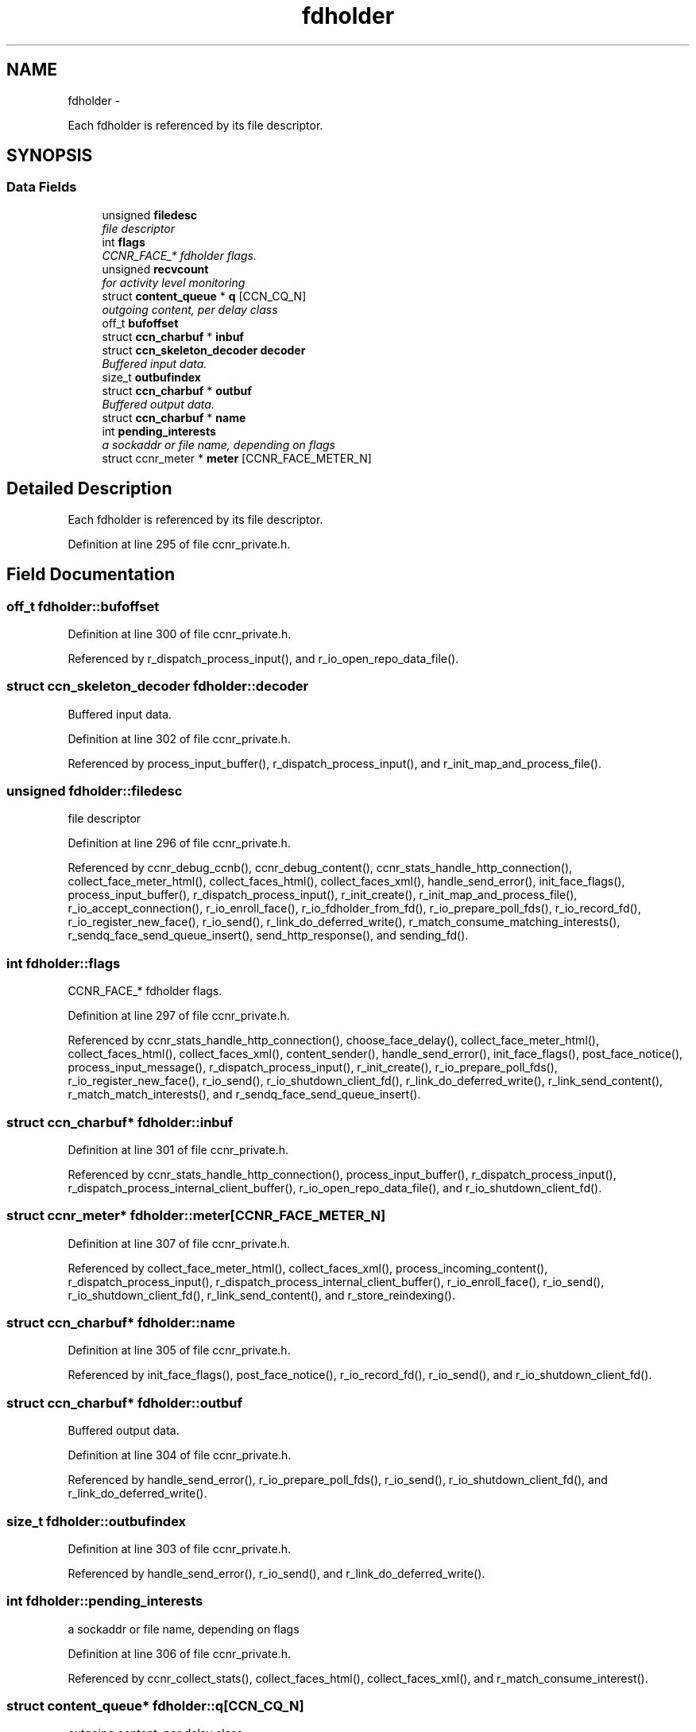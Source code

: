 .TH "fdholder" 3 "22 Apr 2012" "Version 0.6.0" "Content-Centric Networking in C" \" -*- nroff -*-
.ad l
.nh
.SH NAME
fdholder \- 
.PP
Each fdholder is referenced by its file descriptor.  

.SH SYNOPSIS
.br
.PP
.SS "Data Fields"

.in +1c
.ti -1c
.RI "unsigned \fBfiledesc\fP"
.br
.RI "\fIfile descriptor \fP"
.ti -1c
.RI "int \fBflags\fP"
.br
.RI "\fICCNR_FACE_* fdholder flags. \fP"
.ti -1c
.RI "unsigned \fBrecvcount\fP"
.br
.RI "\fIfor activity level monitoring \fP"
.ti -1c
.RI "struct \fBcontent_queue\fP * \fBq\fP [CCN_CQ_N]"
.br
.RI "\fIoutgoing content, per delay class \fP"
.ti -1c
.RI "off_t \fBbufoffset\fP"
.br
.ti -1c
.RI "struct \fBccn_charbuf\fP * \fBinbuf\fP"
.br
.ti -1c
.RI "struct \fBccn_skeleton_decoder\fP \fBdecoder\fP"
.br
.RI "\fIBuffered input data. \fP"
.ti -1c
.RI "size_t \fBoutbufindex\fP"
.br
.ti -1c
.RI "struct \fBccn_charbuf\fP * \fBoutbuf\fP"
.br
.RI "\fIBuffered output data. \fP"
.ti -1c
.RI "struct \fBccn_charbuf\fP * \fBname\fP"
.br
.ti -1c
.RI "int \fBpending_interests\fP"
.br
.RI "\fIa sockaddr or file name, depending on flags \fP"
.ti -1c
.RI "struct ccnr_meter * \fBmeter\fP [CCNR_FACE_METER_N]"
.br
.in -1c
.SH "Detailed Description"
.PP 
Each fdholder is referenced by its file descriptor. 
.PP
Definition at line 295 of file ccnr_private.h.
.SH "Field Documentation"
.PP 
.SS "off_t \fBfdholder::bufoffset\fP"
.PP
Definition at line 300 of file ccnr_private.h.
.PP
Referenced by r_dispatch_process_input(), and r_io_open_repo_data_file().
.SS "struct \fBccn_skeleton_decoder\fP \fBfdholder::decoder\fP"
.PP
Buffered input data. 
.PP
Definition at line 302 of file ccnr_private.h.
.PP
Referenced by process_input_buffer(), r_dispatch_process_input(), and r_init_map_and_process_file().
.SS "unsigned \fBfdholder::filedesc\fP"
.PP
file descriptor 
.PP
Definition at line 296 of file ccnr_private.h.
.PP
Referenced by ccnr_debug_ccnb(), ccnr_debug_content(), ccnr_stats_handle_http_connection(), collect_face_meter_html(), collect_faces_html(), collect_faces_xml(), handle_send_error(), init_face_flags(), process_input_buffer(), r_dispatch_process_input(), r_init_create(), r_init_map_and_process_file(), r_io_accept_connection(), r_io_enroll_face(), r_io_fdholder_from_fd(), r_io_prepare_poll_fds(), r_io_record_fd(), r_io_register_new_face(), r_io_send(), r_link_do_deferred_write(), r_match_consume_matching_interests(), r_sendq_face_send_queue_insert(), send_http_response(), and sending_fd().
.SS "int \fBfdholder::flags\fP"
.PP
CCNR_FACE_* fdholder flags. 
.PP
Definition at line 297 of file ccnr_private.h.
.PP
Referenced by ccnr_stats_handle_http_connection(), choose_face_delay(), collect_face_meter_html(), collect_faces_html(), collect_faces_xml(), content_sender(), handle_send_error(), init_face_flags(), post_face_notice(), process_input_message(), r_dispatch_process_input(), r_init_create(), r_io_prepare_poll_fds(), r_io_register_new_face(), r_io_send(), r_io_shutdown_client_fd(), r_link_do_deferred_write(), r_link_send_content(), r_match_match_interests(), and r_sendq_face_send_queue_insert().
.SS "struct \fBccn_charbuf\fP* \fBfdholder::inbuf\fP"
.PP
Definition at line 301 of file ccnr_private.h.
.PP
Referenced by ccnr_stats_handle_http_connection(), process_input_buffer(), r_dispatch_process_input(), r_dispatch_process_internal_client_buffer(), r_io_open_repo_data_file(), and r_io_shutdown_client_fd().
.SS "struct ccnr_meter* \fBfdholder::meter\fP[CCNR_FACE_METER_N]"
.PP
Definition at line 307 of file ccnr_private.h.
.PP
Referenced by collect_face_meter_html(), collect_faces_xml(), process_incoming_content(), r_dispatch_process_input(), r_dispatch_process_internal_client_buffer(), r_io_enroll_face(), r_io_send(), r_io_shutdown_client_fd(), r_link_send_content(), and r_store_reindexing().
.SS "struct \fBccn_charbuf\fP* \fBfdholder::name\fP"
.PP
Definition at line 305 of file ccnr_private.h.
.PP
Referenced by init_face_flags(), post_face_notice(), r_io_record_fd(), r_io_send(), and r_io_shutdown_client_fd().
.SS "struct \fBccn_charbuf\fP* \fBfdholder::outbuf\fP"
.PP
Buffered output data. 
.PP
Definition at line 304 of file ccnr_private.h.
.PP
Referenced by handle_send_error(), r_io_prepare_poll_fds(), r_io_send(), r_io_shutdown_client_fd(), and r_link_do_deferred_write().
.SS "size_t \fBfdholder::outbufindex\fP"
.PP
Definition at line 303 of file ccnr_private.h.
.PP
Referenced by handle_send_error(), r_io_send(), and r_link_do_deferred_write().
.SS "int \fBfdholder::pending_interests\fP"
.PP
a sockaddr or file name, depending on flags 
.PP
Definition at line 306 of file ccnr_private.h.
.PP
Referenced by ccnr_collect_stats(), collect_faces_html(), collect_faces_xml(), and r_match_consume_interest().
.SS "struct \fBcontent_queue\fP* \fBfdholder::q\fP[CCN_CQ_N]"
.PP
outgoing content, per delay class 
.PP
Definition at line 299 of file ccnr_private.h.
.PP
Referenced by r_io_shutdown_client_fd(), and r_sendq_face_send_queue_insert().
.SS "unsigned \fBfdholder::recvcount\fP"
.PP
for activity level monitoring 
.PP
Definition at line 298 of file ccnr_private.h.
.PP
Referenced by collect_faces_html(), collect_faces_xml(), and r_dispatch_process_input().

.SH "Author"
.PP 
Generated automatically by Doxygen for Content-Centric Networking in C from the source code.
